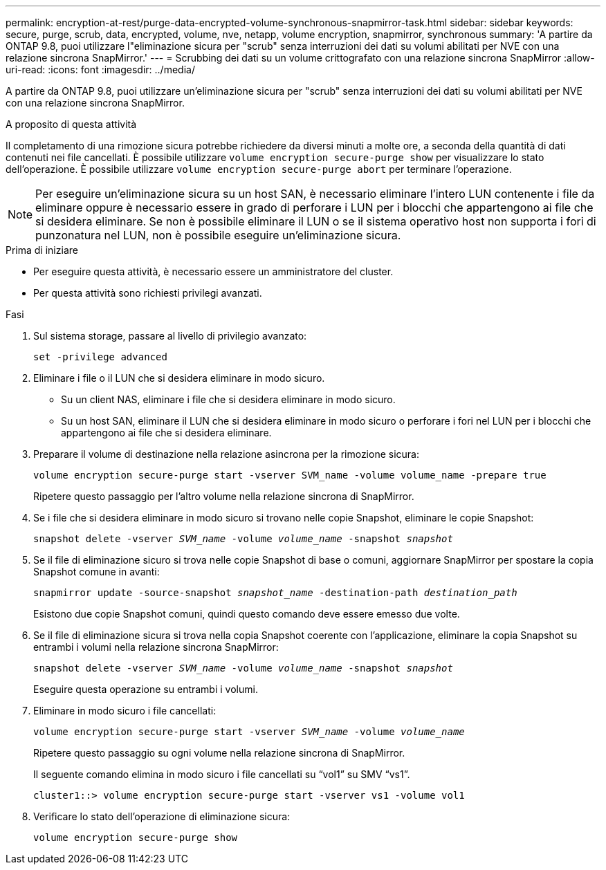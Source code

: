 ---
permalink: encryption-at-rest/purge-data-encrypted-volume-synchronous-snapmirror-task.html 
sidebar: sidebar 
keywords: secure, purge, scrub, data, encrypted, volume, nve, netapp, volume encryption, snapmirror, synchronous 
summary: 'A partire da ONTAP 9.8, puoi utilizzare l"eliminazione sicura per "scrub" senza interruzioni dei dati su volumi abilitati per NVE con una relazione sincrona SnapMirror.' 
---
= Scrubbing dei dati su un volume crittografato con una relazione sincrona SnapMirror
:allow-uri-read: 
:icons: font
:imagesdir: ../media/


[role="lead"]
A partire da ONTAP 9.8, puoi utilizzare un'eliminazione sicura per "scrub" senza interruzioni dei dati su volumi abilitati per NVE con una relazione sincrona SnapMirror.

.A proposito di questa attività
Il completamento di una rimozione sicura potrebbe richiedere da diversi minuti a molte ore, a seconda della quantità di dati contenuti nei file cancellati. È possibile utilizzare `volume encryption secure-purge show` per visualizzare lo stato dell'operazione. È possibile utilizzare `volume encryption secure-purge abort` per terminare l'operazione.


NOTE: Per eseguire un'eliminazione sicura su un host SAN, è necessario eliminare l'intero LUN contenente i file da eliminare oppure è necessario essere in grado di perforare i LUN per i blocchi che appartengono ai file che si desidera eliminare. Se non è possibile eliminare il LUN o se il sistema operativo host non supporta i fori di punzonatura nel LUN, non è possibile eseguire un'eliminazione sicura.

.Prima di iniziare
* Per eseguire questa attività, è necessario essere un amministratore del cluster.
* Per questa attività sono richiesti privilegi avanzati.


.Fasi
. Sul sistema storage, passare al livello di privilegio avanzato:
+
`set -privilege advanced`

. Eliminare i file o il LUN che si desidera eliminare in modo sicuro.
+
** Su un client NAS, eliminare i file che si desidera eliminare in modo sicuro.
** Su un host SAN, eliminare il LUN che si desidera eliminare in modo sicuro o perforare i fori nel LUN per i blocchi che appartengono ai file che si desidera eliminare.


. Preparare il volume di destinazione nella relazione asincrona per la rimozione sicura:
+
`volume encryption secure-purge start -vserver SVM_name -volume volume_name -prepare true`

+
Ripetere questo passaggio per l'altro volume nella relazione sincrona di SnapMirror.

. Se i file che si desidera eliminare in modo sicuro si trovano nelle copie Snapshot, eliminare le copie Snapshot:
+
`snapshot delete -vserver _SVM_name_ -volume _volume_name_ -snapshot _snapshot_`

. Se il file di eliminazione sicuro si trova nelle copie Snapshot di base o comuni, aggiornare SnapMirror per spostare la copia Snapshot comune in avanti:
+
`snapmirror update -source-snapshot _snapshot_name_ -destination-path _destination_path_`

+
Esistono due copie Snapshot comuni, quindi questo comando deve essere emesso due volte.

. Se il file di eliminazione sicura si trova nella copia Snapshot coerente con l'applicazione, eliminare la copia Snapshot su entrambi i volumi nella relazione sincrona SnapMirror:
+
`snapshot delete -vserver _SVM_name_ -volume _volume_name_ -snapshot _snapshot_`

+
Eseguire questa operazione su entrambi i volumi.

. Eliminare in modo sicuro i file cancellati:
+
`volume encryption secure-purge start -vserver _SVM_name_ -volume _volume_name_`

+
Ripetere questo passaggio su ogni volume nella relazione sincrona di SnapMirror.

+
Il seguente comando elimina in modo sicuro i file cancellati su "`vol1`" su SMV "`vs1`".

+
[listing]
----
cluster1::> volume encryption secure-purge start -vserver vs1 -volume vol1
----
. Verificare lo stato dell'operazione di eliminazione sicura:
+
`volume encryption secure-purge show`


